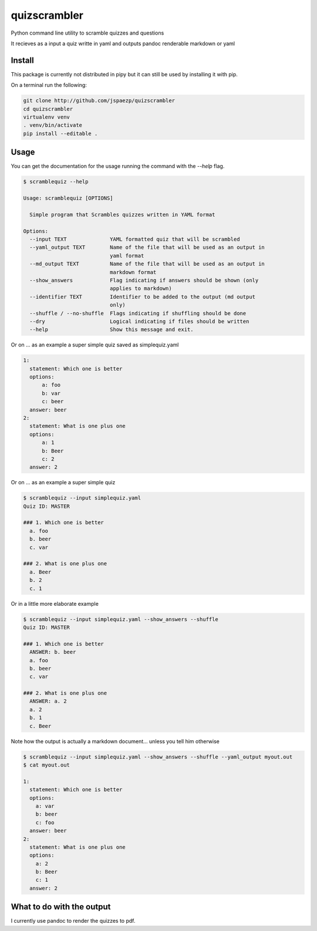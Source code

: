 
=============
quizscrambler
=============

Python command line utility to scramble quizzes and questions

It recieves as a input a quiz writte in yaml and outputs pandoc renderable
markdown or yaml

Install
-------

This package is currently not distributed in pipy but it can still
be used by installing it with pip.

On a terminal run the following:

.. code-block:: bash

    git clone http://github.com/jspaezp/quizscrambler
    cd quizscrambler
    virtualenv venv
    . venv/bin/activate
    pip install --editable .

Usage
-----

You can get the documentation for the usage running the command with the `--help`
flag.

.. code-block:: bash

    $ scramblequiz --help

    Usage: scramblequiz [OPTIONS]

      Simple program that Scrambles quizzes written in YAML format

    Options:
      --input TEXT              YAML formatted quiz that will be scrambled
      --yaml_output TEXT        Name of the file that will be used as an output in
                                yaml format
      --md_output TEXT          Name of the file that will be used as an output in
                                markdown format
      --show_answers            Flag indicating if answers should be shown (only
                                applies to markdown)
      --identifier TEXT         Identifier to be added to the output (md output
                                only)
      --shuffle / --no-shuffle  Flags indicating if shuffling should be done
      --dry                     Logical indicating if files should be written
      --help                    Show this message and exit.


Or on ... as an example a super simple quiz saved as simplequiz.yaml

.. code-block:: yaml

    1:
      statement: Which one is better
      options:
          a: foo
          b: var
          c: beer
      answer: beer
    2:
      statement: What is one plus one
      options:
          a: 1
          b: Beer
          c: 2
      answer: 2


Or on ... as an example a super simple quiz

.. code-block:: bash

    $ scramblequiz --input simplequiz.yaml
    Quiz ID: MASTER

    ### 1. Which one is better
      a. foo
      b. beer
      c. var

    ### 2. What is one plus one
      a. Beer
      b. 2
      c. 1

Or in a little more elaborate example

.. code-block:: bash

    $ scramblequiz --input simplequiz.yaml --show_answers --shuffle
    Quiz ID: MASTER

    ### 1. Which one is better
      ANSWER: b. beer
      a. foo
      b. beer
      c. var

    ### 2. What is one plus one
      ANSWER: a. 2
      a. 2
      b. 1
      c. Beer

Note how the output is actually a markdown document... unless you tell him otherwise


.. code-block:: bash

    $ scramblequiz --input simplequiz.yaml --show_answers --shuffle --yaml_output myout.out
    $ cat myout.out

    1:
      statement: Which one is better
      options:
        a: var
        b: beer
        c: foo
      answer: beer
    2:
      statement: What is one plus one
      options:
        a: 2
        b: Beer
        c: 1
      answer: 2


What to do with the output
--------------------------

I currently use pandoc to render the quizzes to pdf.


